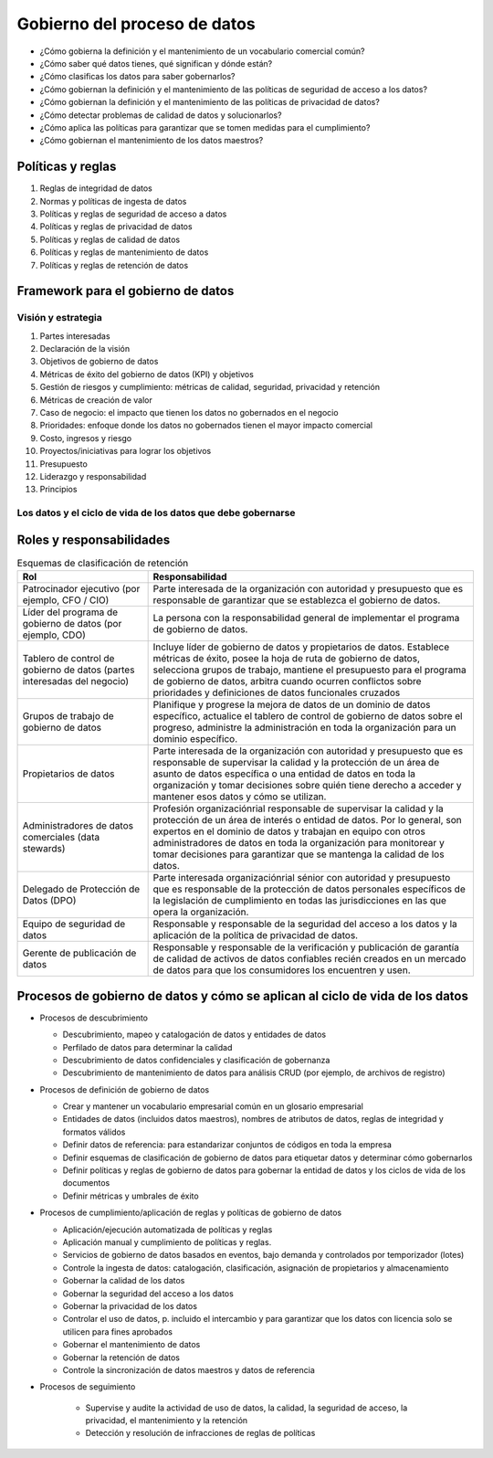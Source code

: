 =============================
Gobierno del proceso de datos
=============================



* ¿Cómo gobierna la definición y el mantenimiento de un vocabulario comercial común?
* ¿Cómo saber qué datos tienes, qué significan y dónde están?
* ¿Cómo clasificas los datos para saber gobernarlos?
* ¿Cómo gobiernan la definición y el mantenimiento de las políticas de seguridad de acceso a los datos?
* ¿Cómo gobiernan la definición y el mantenimiento de las políticas de privacidad de datos?
* ¿Cómo detectar problemas de calidad de datos y solucionarlos?
* ¿Cómo aplica las políticas para garantizar que se tomen medidas para el cumplimiento?
* ¿Cómo gobiernan el mantenimiento de los datos maestros?


Políticas y reglas
------------------

#. Reglas de integridad de datos
#. Normas y políticas de ingesta de datos
#. Políticas y reglas de seguridad de acceso a datos
#. Políticas y reglas de privacidad de datos
#. Políticas y reglas de calidad de datos
#. Políticas y reglas de mantenimiento de datos
#. Políticas y reglas de retención de datos


Framework para el gobierno de datos
-----------------------------------

Visión y estrategia
^^^^^^^^^^^^^^^^^^^

#. Partes interesadas
#. Declaración de la visión
#. Objetivos de gobierno de datos
#. Métricas de éxito del gobierno de datos (KPI) y objetivos
#. Gestión de riesgos y cumplimiento: métricas de calidad, seguridad, privacidad y retención
#. Métricas de creación de valor
#. Caso de negocio: el impacto que tienen los datos no gobernados en el negocio
#. Prioridades: enfoque donde los datos no gobernados tienen el mayor impacto comercial
#. Costo, ingresos y riesgo
#. Proyectos/iniciativas para lograr los objetivos
#. Presupuesto
#. Liderazgo y responsabilidad
#. Principios

Los datos y el ciclo de vida de los datos que debe gobernarse
^^^^^^^^^^^^^^^^^^^^^^^^^^^^^^^^^^^^^^^^^^^^^^^^^^^^^^^^^^^^^

Roles y responsabilidades
-------------------------

.. csv-table:: Esquemas de clasificación de retención
    :header: "Rol", "Responsabilidad"
    :widths: 20, 50


    "Patrocinador ejecutivo (por ejemplo, CFO / CIO)", "Parte interesada de la organización con autoridad y presupuesto que es responsable de garantizar que se establezca el gobierno de datos."
    "Líder del programa de gobierno de datos (por ejemplo, CDO)", "La persona con la responsabilidad general de implementar el programa de gobierno de datos."
    "Tablero de control de gobierno de datos (partes interesadas del negocio)", "Incluye líder de gobierno de datos y propietarios de datos. Establece métricas de éxito, posee la hoja de ruta de gobierno de datos, selecciona grupos de trabajo, mantiene el presupuesto para el programa de gobierno de datos, arbitra cuando ocurren conflictos sobre prioridades y definiciones de datos funcionales cruzados"
    "Grupos de trabajo de gobierno de datos", "Planifique y progrese la mejora de datos de un dominio de datos específico, actualice el tablero de control de gobierno de datos sobre el progreso, administre la administración en toda la organización para un dominio específico."
    "Propietarios de datos", "Parte interesada de la organización con autoridad y presupuesto que es responsable de supervisar la calidad y la protección de un área de asunto de datos específica o una entidad de datos en toda la organización y tomar decisiones sobre quién tiene derecho a acceder y mantener esos datos y cómo se utilizan."
    "Administradores de datos comerciales (data stewards)", "Profesión organizaciónrial responsable de supervisar la calidad y la protección de un área de interés o entidad de datos. Por lo general, son expertos en el dominio de datos y trabajan en equipo con otros administradores de datos en toda la organización para monitorear y tomar decisiones para garantizar que se mantenga la calidad de los datos."
    "Delegado de Protección de Datos (DPO)", "Parte interesada organizaciónrial sénior con autoridad y presupuesto que es responsable de la protección de datos personales específicos de la legislación de cumplimiento en todas las jurisdicciones en las que opera la organización."
    "Equipo de seguridad de datos", "Responsable y responsable de la seguridad del acceso a los datos y la aplicación de la política de privacidad de datos."
    "Gerente de publicación de datos", "Responsable y responsable de la verificación y publicación de garantía de calidad de activos de datos confiables recién creados en un mercado de datos para que los consumidores los encuentren y usen."


Procesos de gobierno de datos y cómo se aplican al ciclo de vida de los datos
-----------------------------------------------------------------------------

* Procesos de descubrimiento

  * Descubrimiento, mapeo y catalogación de datos y entidades de datos
  * Perfilado de datos para determinar la calidad
  * Descubrimiento de datos confidenciales y clasificación de gobernanza
  * Descubrimiento de mantenimiento de datos para análisis CRUD (por ejemplo, de archivos de registro)

* Procesos de definición de gobierno de datos

  * Crear y mantener un vocabulario empresarial común en un glosario empresarial
  * Entidades de datos (incluidos datos maestros), nombres de atributos de datos, reglas de integridad y formatos válidos
  * Definir datos de referencia: para estandarizar conjuntos de códigos en toda la empresa
  * Definir esquemas de clasificación de gobierno de datos para etiquetar datos y determinar cómo gobernarlos
  * Definir políticas y reglas de gobierno de datos para gobernar la entidad de datos y los ciclos de vida de los documentos
  * Definir métricas y umbrales de éxito

* Procesos de cumplimiento/aplicación de reglas y políticas de gobierno de datos

  * Aplicación/ejecución automatizada de políticas y reglas
  * Aplicación manual y cumplimiento de políticas y reglas.
  * Servicios de gobierno de datos basados en eventos, bajo demanda y controlados por temporizador (lotes)
  * Controle la ingesta de datos: catalogación, clasificación, asignación de propietarios y almacenamiento
  * Gobernar la calidad de los datos
  * Gobernar la seguridad del acceso a los datos
  * Gobernar la privacidad de los datos
  * Controlar el uso de datos, p. incluido el intercambio y para garantizar que los datos con licencia solo se utilicen para fines aprobados
  * Gobernar el mantenimiento de datos
  * Gobernar la retención de datos
  * Controle la sincronización de datos maestros y datos de referencia

* Procesos de seguimiento

    * Supervise y audite la actividad de uso de datos, la calidad, la seguridad de acceso, la privacidad, el mantenimiento y la retención
    * Detección y resolución de infracciones de reglas de políticas 